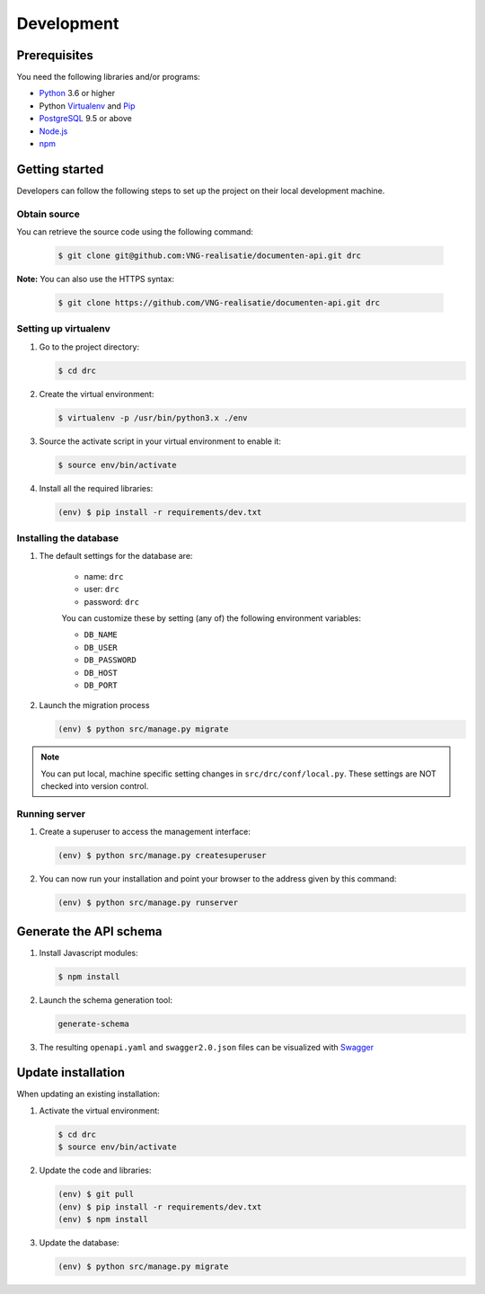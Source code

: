 Development
===========

Prerequisites
-------------

You need the following libraries and/or programs:

* `Python`_ 3.6 or higher
* Python `Virtualenv`_ and `Pip`_
* `PostgreSQL`_ 9.5 or above
* `Node.js`_
* `npm`_

.. _Python: https://www.python.org/
.. _Virtualenv: https://virtualenv.pypa.io/en/stable/
.. _Pip: https://packaging.python.org/tutorials/installing-packages/#ensure-pip-setuptools-and-wheel-are-up-to-date
.. _PostgreSQL: https://www.postgresql.org
.. _Node.js: http://nodejs.org/
.. _npm: https://www.npmjs.com/

Getting started
---------------

Developers can follow the following steps to set up the project on their local
development machine.

Obtain source
^^^^^^^^^^^^^^

You can retrieve the source code using the following command:

   .. code-block:: bash

        $ git clone git@github.com:VNG-realisatie/documenten-api.git drc

**Note:** You can also use the HTTPS syntax:

   .. code-block:: bash

        $ git clone https://github.com/VNG-realisatie/documenten-api.git drc

Setting up virtualenv
^^^^^^^^^^^^^^^^^^^^^^

1. Go to the project directory:

   .. code-block:: bash

        $ cd drc

2. Create the virtual environment:

   .. code-block:: bash

       $ virtualenv -p /usr/bin/python3.x ./env

3. Source the activate script in your virtual environment to enable it:

   .. code-block:: bash

       $ source env/bin/activate

4. Install all the required libraries:

   .. code-block:: bash

       (env) $ pip install -r requirements/dev.txt

Installing the database
^^^^^^^^^^^^^^^^^^^^^^^^

1. The default settings for the database are:

    * name: ``drc``
    * user: ``drc``
    * password: ``drc``

    You can customize these by setting (any of) the following environment
    variables:

    * ``DB_NAME``
    * ``DB_USER``
    * ``DB_PASSWORD``
    * ``DB_HOST``
    * ``DB_PORT``

2. Launch the migration process

   .. code-block:: bash

     (env) $ python src/manage.py migrate


.. note::

    You can put local, machine specific setting changes in
    ``src/drc/conf/local.py``. These settings are NOT checked into version
    control.


Running server
^^^^^^^^^^^^^^^^^^^^^^^^

1. Create a superuser to access the management interface:

   .. code-block:: bash

       (env) $ python src/manage.py createsuperuser

2. You can now run your installation and point your browser to the address
   given by this command:

   .. code-block:: bash

       (env) $ python src/manage.py runserver

Generate the API schema
---------------------------

1. Install Javascript modules:

   .. code-block:: bash

       $ npm install

2. Launch the schema generation tool:

   .. code-block:: bash

        generate-schema

3. The resulting ``openapi.yaml`` and ``swagger2.0.json`` files can be visualized with `Swagger`_

.. _Swagger: http://petstore.swagger.io/


Update installation
-------------------

When updating an existing installation:

1. Activate the virtual environment:

   .. code-block:: bash

       $ cd drc
       $ source env/bin/activate

2. Update the code and libraries:

   .. code-block:: bash

       (env) $ git pull
       (env) $ pip install -r requirements/dev.txt
       (env) $ npm install

3. Update the database:

   .. code-block:: bash

       (env) $ python src/manage.py migrate


